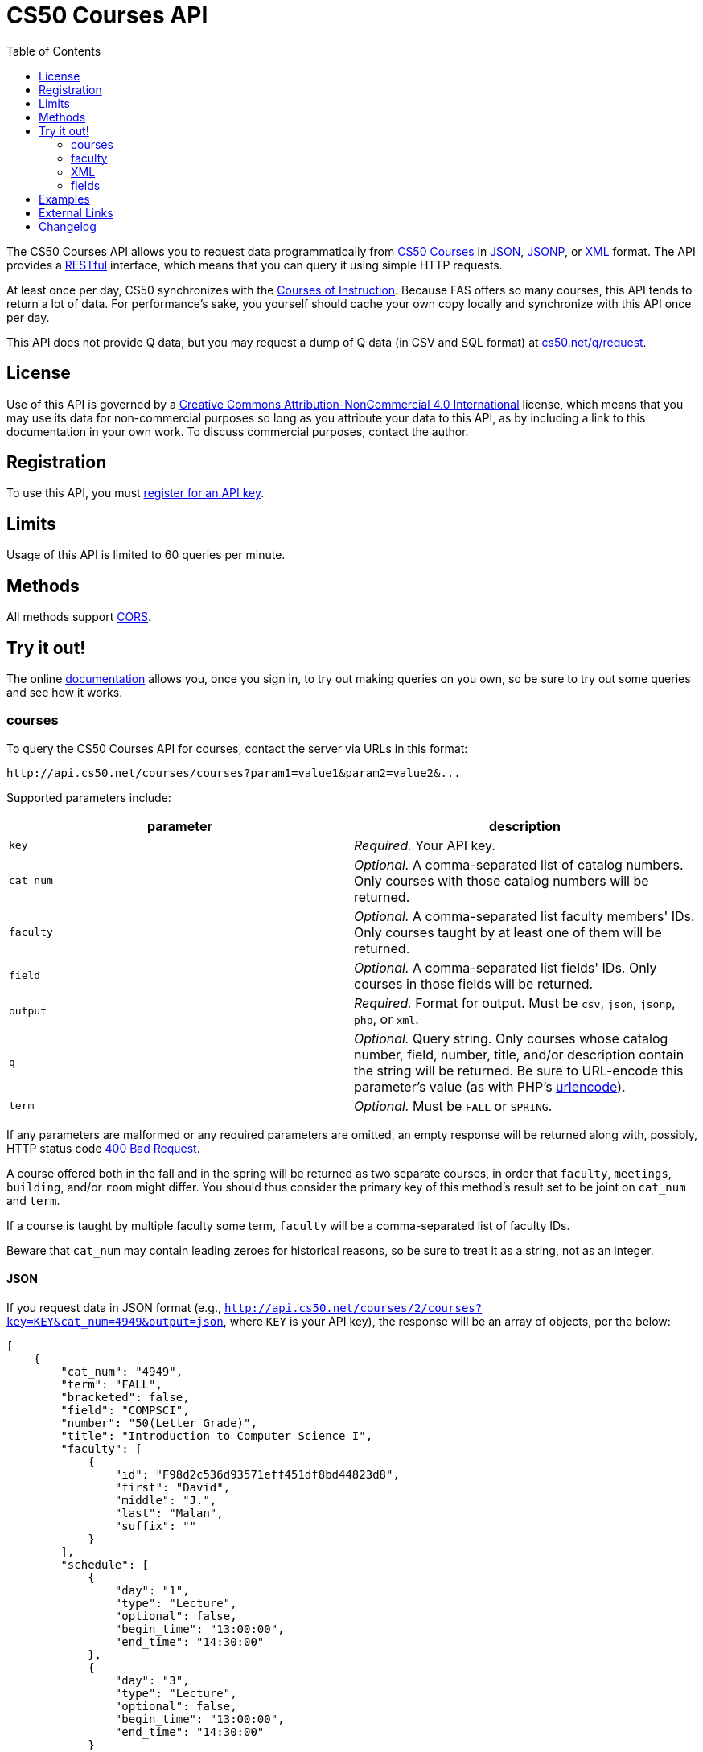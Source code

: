 = CS50 Courses API
:toc: left

The CS50 Courses API allows you to request data programmatically from
http://courses.cs50.net/[CS50 Courses] in
http://en.wikipedia.org/wiki/JSON[JSON],
http://en.wikipedia.org/wiki/JSON#JSONP[JSONP], or
http://en.wikipedia.org/wiki/XML[XML] format. The API provides a
http://en.wikipedia.org/wiki/Representational_State_Transfer[RESTful]
interface, which means that you can query it using simple HTTP requests.

At least once per day, CS50 synchronizes with the
http://www.registrar.fas.harvard.edu/courses-exams/courses-instruction[Courses of Instruction]. Because FAS offers so many courses, this API tends to
return a lot of data. For performance's sake, you yourself should cache
your own copy locally and synchronize with this API once per day.

This API does not provide Q data, but you may request a dump of Q data
(in CSV and SQL format) at https://www.cs50.net/q/request[cs50.net/q/request].

== License

Use of this API is governed by a
http://creativecommons.org/licenses/by-nc/4.0/[Creative Commons
Attribution-NonCommercial 4.0 International] license, which means that you
may use its data for non-commercial purposes so long as you attribute
your data to this API, as by including a link to
this documentation in your own work. To discuss
commercial purposes, contact the author.

== Registration

To use this API, you must https://cs50.3scale.net/#plans[register for an API key].

== Limits

Usage of this API is limited to 60 queries per minute.

== Methods

All methods support
http://en.wikipedia.org/wiki/Cross-Origin_Resource_Sharing[CORS].

== Try it out!

The online https://cs50.3scale.net/docs[documentation] allows you, once you sign in, 
to try out making queries on you own, so be sure to try out some queries and see how it works.


=== courses

To query the CS50 Courses API for courses, contact the server via URLs
in this format:

----
http://api.cs50.net/courses/courses?param1=value1&param2=value2&...
----

Supported parameters include:

[options=header]
|===
| parameter | description
| `key` | _Required._ Your API key.
| `cat_num` | _Optional._ A comma-separated list of catalog numbers. Only courses with those catalog numbers will be returned.
| `faculty` | _Optional._ A comma-separated list faculty members' IDs.  Only courses taught by at least one of them will be returned.
| `field` | _Optional._ A comma-separated list fields' IDs. Only courses in those fields will be returned.
| `output` | _Required._ Format for output. Must be `csv`, `json`, `jsonp`, `php`, or `xml`.
| `q` | _Optional._ Query string. Only courses whose catalog number, field, number, title, and/or description contain the string will be returned. Be sure to URL-encode this parameter's value (as with PHP's http://php.net/manual/en/function.urlencode.php[urlencode]).
| `term` | _Optional._ Must be `FALL` or `SPRING`.
|===

If any parameters are malformed or any required parameters are omitted,
an empty response will be returned along with, possibly, HTTP status
code http://www.w3.org/Protocols/rfc2616/rfc2616-sec10.html#sec10.4.1[400 Bad
Request].

A course offered both in the fall and in the spring will be returned as
two separate courses, in order that `faculty`, `meetings`, `building`,
and/or `room` might differ. You should thus consider the primary key of
this method's result set to be joint on `cat_num` and `term`.

If a course is taught by multiple faculty some term, `faculty` will be a
comma-separated list of faculty IDs.

Beware that `cat_num` may contain leading zeroes for historical reasons,
so be sure to treat it as a string, not as an integer. 

==== JSON

If you request data in JSON format (e.g.,
`http://api.cs50.net/courses/2/courses?key=KEY&cat_num=4949&output=json`, where `KEY` is your API key), the
response will be an array of objects, per the below:

[source,javascript]
----
[
    {
        "cat_num": "4949",
        "term": "FALL",
        "bracketed": false,
        "field": "COMPSCI",
        "number": "50(Letter Grade)",
        "title": "Introduction to Computer Science I",
        "faculty": [
            {
                "id": "F98d2c536d93571eff451df8bd44823d8",
                "first": "David",
                "middle": "J.",
                "last": "Malan",
                "suffix": ""
            }
        ],
        "schedule": [
            {
                "day": "1",
                "type": "Lecture",
                "optional": false,
                "begin_time": "13:00:00",
                "end_time": "14:30:00"
            },
            {
                "day": "3",
                "type": "Lecture",
                "optional": false,
                "begin_time": "13:00:00",
                "end_time": "14:30:00"
            }
        ],
        "locations": [
            {
                "type": "Lecture",
                "building": "Memorial Hall",
                "room": "Sanders Theatre"
            }
        ],
        "description": "Introduction to the intellectual enterprises of computer science and the art of programming. This course teaches students how to think algorithmically and solve problems efficiently. Topics include abstraction, algorithms, data structures, encapsulation, resource management, security, software engineering, and web development. Languages include C, PHP, and JavaScript plus SQL, CSS, and HTML. Problem sets inspired by real-world domains of biology, cryptography, finance, forensics, and gaming. Designed for concentrators and non-concentrators alike, with or without prior programming experience.",
        "prerequisites": "",
        "notes": "Undergraduates, GSAS students, and cross-registered students may take CS50 either Satisfactory/Unsatisfactory (SAT/UNS) or for a letter grade. To take CS50 SAT/UNS, register for catalog number 43861. To take CS50 for a letter grade, register for catalog number 4949. When taken for a letter grade, this course meets the General Education requirement for undergraduates for Empirical and Mathematical Reasoning. See course\\'s website for FAQs. This course will also meet on Fri 9/5 and Fri 10/17. Students with conflicts may watch those lectures online."
    }
]
----

==== JSONP

If you request data in JSONP format (e.g.,
`http://api.cs50.net/courses/courses?key=KEY&cat_num=4949&output=jsonp&callback=parseResponse`, where `KEY` is your API key),
the response will be a padded array of objects, per the below:

[source,javascript]
----
parseResponse([{"cat_num": "4949", "term": "FALL", "bracketed": false, "field": "COMPSCI", "number": "50(Letter Grade)", "title": "Introduction to Computer Science I", "faculty": [{"id": "F98d2c536d93571eff451df8bd44823d8", "first": "David", "middle": "J.", "last": "Malan", "suffix": ""}], "schedule": [{"day": "1", "type": "Lecture", "optional": false, "begin_time": "13:00:00", "end_time": "14:30:00"}, {"day": "3", "type": "Lecture", "optional": false, "begin_time": "13:00:00", "end_time": "14:30:00"}], "locations": [{"type": "Lecture", "building": "Memorial Hall", "room": "Sanders Theatre"}], "description": "Introduction to the intellectual enterprises of computer science and the art of programming. This course teaches students how to think algorithmically and solve problems efficiently. Topics include abstraction, algorithms, data structures, encapsulation, resource management, security, software engineering, and web development. Languages include C, PHP, and JavaScript plus SQL, CSS, and HTML. Problem sets inspired by real-world domains of biology, cryptography, finance, forensics, and gaming. Designed for concentrators and non-concentrators alike, with or without prior programming experience.", "prerequisites": "", "notes": "Undergraduates, GSAS students, and cross-registered students may take CS50 either Satisfactory/Unsatisfactory (SAT/UNS) or for a letter grade. To take CS50 SAT/UNS, register for catalog number 43861. To take CS50 for a letter grade, register for catalog number 4949. When taken for a letter grade, this course meets the General Education requirement for undergraduates for Empirical and Mathematical Reasoning. See course\\'s website for FAQs. This course will also meet on Fri 9/5 and Fri 10/17. Students with conflicts may watch those lectures online."}])
----

==== XML

If you request data in XML format (e.g.,
`http://api.cs50.net/courses/courses?key=KEY&cat_num=4949&output=xml`, where `KEY` is your API key), the
response will be an XML document whose root element is `courses`, each
of whose children is an `course`, per the below:

[source,xml]
----

<?xml version="1.0" encoding="UTF-8" ?>
<courses>
   <course>
      <cat_num>4949</cat_num>
      <term>FALL</term>
      <bracketed>false</bracketed>
      <field>COMPSCI</field>
      <number>50(Letter Grade)</number>
      <title>Introduction to Computer Science I</title>
      <faculty>
         <member>
            <id>F98d2c536d93571eff451df8bd44823d8</id>
            <first>David</first>
            <middle>J.</middle>
            <last>Malan</last>
            <suffix></suffix>
         </member>
      </faculty>
      <schedule>
         <item>
            <day>1</day>
            <type>Lecture</type>
            <optional>false</optional>
            <begin_time>13:00:00</begin_time>
            <end_time>14:30:00</end_time>
            </item>
         <item>
            <day>3</day>
            <type>Lecture</type>
            <optional>false</optional>
            <begin_time>13:00:00</begin_time>
            <end_time>14:30:00</end_time>
         </item>
      </schedule>
      <locations>
         <item>
            <type>Lecture</type>
            <building>Memorial Hall</building>
            <room>Sanders Theatre</room>
         </item>
      </locations>
      <description>Introduction to the intellectual enterprises of computer science and the art of programming. This course teaches students how to think algorithmically and solve problems efficiently. Topics include abstraction, algorithms, data structures, encapsulation, resource management, security, software engineering, and web development. Languages include C, PHP, and JavaScript plus SQL, CSS, and HTML. Problem sets inspired by real-world domains of biology, cryptography, finance, forensics, and gaming. Designed for concentrators and non-concentrators alike, with or without prior programming experience.</description>
      <prerequisites></prerequisites>
      <notes>Undergraduates, GSAS students, and cross-registered students may take CS50 either Satisfactory/Unsatisfactory (SAT/UNS) or for a letter grade. To take CS50 SAT/UNS, register for catalog number 43861. To take CS50 for a letter grade, register for catalog number 4949. When taken for a letter grade, this course meets the General Education requirement for undergraduates for Empirical and Mathematical Reasoning. See course\&apos;s website for FAQs. This course will also meet on Fri 9/5 and Fri 10/17. Students with conflicts may watch those lectures online.</notes>
   </course>
</courses>
----

=== faculty

To query the CS50 Courses API for faculty, contact the server via URLs
in this format:

----
http://api.cs50.net/courses/faculty?param1=value1&param2=value2&...
----

Supported parameters include:

[options=header]
|===
| parameter | description
| `key` | _Required._ Your API key.
| `id` | _Optional._ A comma-separated list of faculty members' IDs.
| `output` | _Required._ Format for output. Must be `csv`, `json`, `jsonp`, `php`, or `xml`.
|===

If any parameters are malformed or any required parameters are omitted,
an empty response will be returned along with, possibly, HTTP status
code
http://www.w3.org/Protocols/rfc2616/rfc2616-sec10.html#sec10.4.1[400 Bad
Request].

==== JSON

If you request data in JSON format (e.g.,
`http://api.cs50.net/courses/faculty?key=KEY&id=F98d2c536d93571eff451df8bd44823d8&output=json`, where `KEY` is your API key),
the response will be an array of objects, per the below:

[source,javascript]
----
[
    {
        "id": "F98d2c536d93571eff451df8bd44823d8",
        "first": "David",
        "middle": "J.",
        "last": "Malan",
        "suffix": ""
    }
]
----

==== JSONP

If you request data in JSONP format (e.g.,
`http://api.cs50.net/courses/faculty?key=KEY&id=F98d2c536d93571eff451df8bd44823d8&output=jsonp&callback=parseResponse`, where `KEY` is your API key),
the response will be a padded array of objects, per the below:

[source,javascript]
----
parseResponse([{"id":"F98d2c536d93571eff451df8bd44823d8","first":"David","middle":"J.","last":"Malan","suffix":""}])
----

=== XML

If you request data in XML format (e.g.,
`http://api.cs50.net/courses/faculty?key=KEY&id=98d2c536d93571eff451df8bd44823d8&output=xml`, where `KEY` is your API key),
the response will be an XML document whose root element is `courses`,
each of whose children is an `course`, per the below:

[source,xml]
----
<?xml version="1.0" encoding="UTF-8"?>
<faculty>
  <member>
    <id>F98d2c536d93571eff451df8bd44823d8</id>
    <first>David</first>
    <middle>J.</middle>
    <last>Malan</last>
    <suffix />
  </member>
</faculty>
----

=== fields

To query the CS50 Courses API for fields of study, contact the server
via URLs in this format:

----
http://api.cs50.net/courses/fields?param1=value1&param2=value2&...
----

Supported parameters include:

[options=header]
|===
| parameter | description
| `key` | _Required._ Your API key.
| `id` | _Optional._ A comma-separated list of fields' IDs.
| `output` | _Required._ Format for output. Must be `csv`, `json`, `jsonp`, `php`, or `xml`.
|===

If any parameters are malformed or any required parameters are omitted,
an empty response will be returned along with, possibly, HTTP status
code
http://www.w3.org/Protocols/rfc2616/rfc2616-sec10.html#sec10.4.1[400 Bad
Request].

==== JSON

If you request data in JSON format (e.g.,
`http://api.cs50.net/courses/fields?key=KEY&id=COMPSCI&output=json`, where `KEY` is your API key), the
response will be an array of objects, per the below:

[source,javascript]
----
[
    {
        "id": "COMPSCI",
        "name": "Computer Science",
        "type": "Concentration"
    }
]
----

==== JSONP

If you request data in JSONP format (e.g.,
`http://api.cs50.net/courses/fields?key=KEY&id=COMPSCI&output=jsonp&callback=parseResponse`, where `KEY` is your API key),
the response will be a padded array of objects, per the below:

[source,javascript]
----
parseResponse([{"id":"COMPSCI","name":"Computer Science","type": "Concentration"}])
----

==== XML

If you request data in XML format (e.g.,
`http://api.cs50.net/courses/fields?key=KEY&id=COMPSCI&output=xml`, where `KEY` is your API key), the
response will be an XML document whose root element is `courses`, each
of whose children is an `course`, per the below:

[source,xml]
----
<?xml version="1.0" encoding="UTF-8"?>
<fields>
  <field>
    <id>COMPSCI</id>
    <name>Computer Science</name>
    <type>Concentration</type>
  </field>
</fields>
----

== Examples

* Returns all courses:
** http://api.cs50.net/courses/courses?key=KEY&output=json
** http://api.cs50.net/courses/courses?key=KEY&output=jsonp&callback=parseResponse
** http://api.cs50.net/courses/courses?key=KEY&output=xml
* Returns course with catalog number 4949:
** http://api.cs50.net/courses/courses?key=KEY&cat_num=4949&output=json
** http://api.cs50.net/courses/courses?key=KEY&cat_num=4949&output=jsonp&callback=parseResponse
** http://api.cs50.net/courses/courses?key=KEY&cat_num=4949&output=xml
* Returns courses taught by David J. Malan:
** http://api.cs50.net/courses/courses?key=KEY&faculty=F98d2c536d93571eff451df8bd44823d8&output=json
** http://api.cs50.net/courses/courses?key=KEY&faculty=F98d2c536d93571eff451df8bd44823d8&output=jsonp&callback=parseResponse
** http://api.cs50.net/courses/courses?key=KEY&faculty=F98d2c536d93571eff451df8bd44823d8&output=xml
* Returns Computer Science courses:
** http://api.cs50.net/courses/courses?key=KEY&field=COMPSCI&output=json
** http://api.cs50.net/courses/courses?key=KEY&field=COMPSCI&output=jsonp&callback=parseResponse
** http://api.cs50.net/courses/courses?key=KEY&field=COMPSCI&output=xml
* Returns courses related to archaeology:
** http://api.cs50.net/courses/courses?key=KEY&q=archaeology&output=json
** http://api.cs50.net/courses/courses?key=KEY&q=archaeology&output=jsonp&callback=parseResponse
** http://api.cs50.net/courses/courses?key=KEY&q=archaeology&output=xml
* Returns David J. Malan:
** http://api.cs50.net/courses/faculty?key=KEY&id=F98d2c536d93571eff451df8bd44823d8&output=json
** http://api.cs50.net/courses/faculty?key=KEY&id=F98d2c536d93571eff451df8bd44823d8&output=jsonp&callback=parseResponse
** http://api.cs50.net/courses/faculty?key=KEY&id=F98d2c536d93571eff451df8bd44823d8&output=xml
* Returns Computer Science:
** http://api.cs50.net/courses/fields?key=KEY&id=COMPSCI&output=json
** http://api.cs50.net/courses/fields?key=KEY&id=COMPSCI&output=jsonp&callback=parseResponse
** http://api.cs50.net/courses/fields?key=KEY&id=COMPSCI&output=xml

== External Links

* http://en.wikipedia.org/wiki/JSON[JSON]
* http://en.wikipedia.org/wiki/JSON#JSONP[JSONP]
* http://en.wikipedia.org/wiki/XML[XML]

== Changelog

* 1.0
** Complete overhaul. Integrated with
http://courses.cs50.net/[CS50 Courses]. Added support for multiple
methods and multiple output formats.
* 2
** Added requirement of API key.
* 3 
** Complete overhaul. Rewrote backend, added 3scale support
